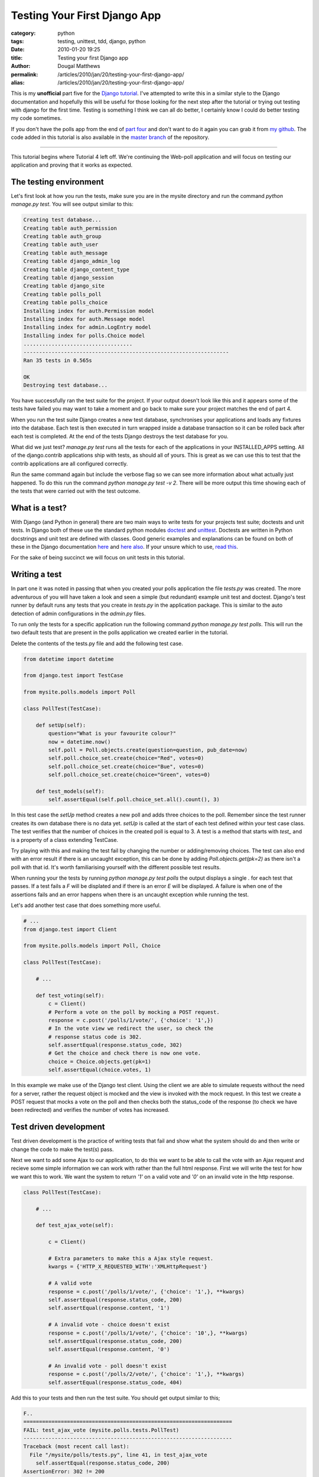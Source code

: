 Testing Your First Django App
#############################

:category: python
:tags: testing, unittest, tdd, django, python
:date: 2010-01-20 19:25
:title: Testing your first Django app
:author: Dougal Matthews
:permalink: /articles/2010/jan/20/testing-your-first-django-app/
:alias: /articles/2010/jan/20/testing-your-first-django-app/

This is my **unofficial** part five for the `Django tutorial`_. I've attempted
to write this in a similar style to the Django documentation and hopefully
this will be useful for those looking for the next step after the tutorial or
trying out testing with django for the first time. Testing is something I
think we can all do better, I certainly know I could do better testing my code
sometimes.

.. _Django tutorial: http://docs.djangoproject.com/en/1.1/intro/tutorial01/#intro-tutorial01

If you don't have the polls app from the end of `part four`_ and don't want to
do it again you can grab it from `my github`_. The code added in this tutorial
is also available in the `master branch`_ of the repository.

.. _part four: http://docs.djangoproject.com/en/1.1/intro/tutorial04/#intro-tutorial04
.. _my github: https://github.com/d0ugal/django_tutorial/commits/P4
.. _master branch: https://github.com/d0ugal/django_tutorial/commits/master

---------------------------------------

This tutorial begins where Tutorial 4 left off. We're continuing the
Web-poll application and will focus on testing our application and
proving that it works as expected.

The testing environment
~~~~~~~~~~~~~~~~~~~~~~~

Let's first look at how you run the tests, make sure you are in the
mysite directory and run the command `python manage.py test`. You will
see output similar to this:

.. code-block:: text

	Creating test database...
	Creating table auth_permission
	Creating table auth_group
	Creating table auth_user
	Creating table auth_message
	Creating table django_admin_log
	Creating table django_content_type
	Creating table django_session
	Creating table django_site
	Creating table polls_poll
	Creating table polls_choice
	Installing index for auth.Permission model
	Installing index for auth.Message model
	Installing index for admin.LogEntry model
	Installing index for polls.Choice model
	...................................
	------------------------------------------------------------------
	Ran 35 tests in 0.565s

	OK
	Destroying test database...

You have successfully ran the test suite for the project. If your output
doesn't look like this and it appears some of the tests have failed you
may want to take a moment and go back to make sure your project matches
the end of part 4.

When you run the test suite Django creates a new test database,
synchronises your applications and loads any fixtures into the database.
Each test is then executed in turn wrapped inside a database transaction
so it can be rolled back after each test is completed. At the end of the
tests Django destroys the test database for you.

What did we just test? `manage.py test` runs all the tests for each of
the applications in your INSTALLED_APPS setting. All of the
django.contrib applications ship with tests, as should all of yours.
This is great as we can use this to test that the contrib applications
are all configured correctly.

Run the same command again but include the verbose flag so we can see
more information about what actually just happened. To do this run the
command `python manage.py test -v 2`. There will be more output this
time showing each of the tests that were carried out with the test
outcome.

What is a test?
~~~~~~~~~~~~~~~

With Django (and Python in general) there are two main ways to write tests for
your projects test suite; doctests and unit tests. In Django both of these use
the standard python modules `doctest`_ and `unittest`_. Doctests are written
in Python docstrings and unit test are defined with classes. Good generic
examples and explanations can be found on both of these in the Django
documentation `here`_ and `here also`_. If your unsure which to use, `read
this`_.

.. _doctest: http://docs.python.org/library/doctest.html
.. _unittest: http://docs.python.org/library/unittest.html
.. _here: http://docs.djangoproject.com/en/1.1/topics/testing/#writing-doctests
.. _here also: http://docs.djangoproject.com/en/1.1/topics/testing/#writing-unit-tests
.. _read this: http://docs.djangoproject.com/en/dev/topics/testing/#which-should-i-use

For the sake of being succinct we  will focus on unit tests in this
tutorial.

Writing a test
~~~~~~~~~~~~~~

In part one it was noted in passing that when you created your polls
application the file `tests.py` was created. The more adventurous of you
will have taken a look and seen a simple (but redundant) example
unit test and doctest. Django's test runner by default runs any tests
that you create in `tests.py` in the application package. This is
similar to the auto detection of admin configurations in the `admin.py`
files.

To run only the tests for a specific application run the following
command `python manage.py test polls`. This will run the two
default tests that are present in the polls application we created
earlier in the tutorial.

Delete the contents of the tests.py file and add the following test
case.

.. code-block:: python

	from datetime import datetime

	from django.test import TestCase

	from mysite.polls.models import Poll

	class PollTest(TestCase):

	    def setUp(self):
	        question="What is your favourite colour?"
	        now = datetime.now()
	        self.poll = Poll.objects.create(question=question, pub_date=now)
	        self.poll.choice_set.create(choice="Red", votes=0)
	        self.poll.choice_set.create(choice="Bue", votes=0)
	        self.poll.choice_set.create(choice="Green", votes=0)

	    def test_models(self):
	        self.assertEqual(self.poll.choice_set.all().count(), 3)

In this test case the `setUp` method creates a new poll and adds three
choices to the poll. Remember since the test runner creates its own
database there is no data yet. `setUp` is called at the start of each
test defined within your test case class. The test verifies that the
number of choices in the created poll is equal to 3. A test is a method
that starts with `test_` and is a property of a class extending
TestCase.

Try playing with this and making the test fail by changing the number or
adding/removing choices. The test can also end with an error result if
there is an uncaught exception, this can be done by adding
`Poll.objects.get(pk=2)` as there isn't a poll with that id. It's
worth familiarising yourself with the different possible test results.

When running your the tests by running `python manage.py test polls`
the output displays a single `.` for each test that passes. If a test
fails a `F` will be displated and if there is an error `E` will be
displayed. A failure is when one of the assertions fails and an error
happens when there is an uncaught exception while running the test.

Let's add another test case that does something more useful.

.. code-block:: python

	# ...
	from django.test import Client

	from mysite.polls.models import Poll, Choice

	class PollTest(TestCase):

	    # ...

	    def test_voting(self):
	        c = Client()
	        # Perform a vote on the poll by mocking a POST request.
	        response = c.post('/polls/1/vote/', {'choice': '1',})
	        # In the vote view we redirect the user, so check the
	        # response status code is 302.
	        self.assertEqual(response.status_code, 302)
	        # Get the choice and check there is now one vote.
	        choice = Choice.objects.get(pk=1)
	        self.assertEqual(choice.votes, 1)

In this example we make use of the Django test client. Using the client
we are able to simulate requests without the need for a server, rather
the request object is mocked and the view is invoked with the mock
request. In this test we create a POST request that mocks a vote on the
poll and then checks both the status_code of the response (to check we
have been redirected) and verifies the number of votes has increased.

Test driven development
~~~~~~~~~~~~~~~~~~~~~~~

Test driven development is the practice of writing tests that fail and
show what the system should do and then write or change the code to
make the test(s) pass.

Next we want to add some Ajax to our application, to do this we want to
be able to call the vote with an Ajax request and recieve some simple
information we can work with rather than the full html response. First
we will write the test for how we want this to work. We want the system
to return `'1'` on a valid vote and `'0'` on an invalid vote in the http
response.

.. code-block:: python

	class PollTest(TestCase):

	    # ...

	    def test_ajax_vote(self):

	        c = Client()

	        # Extra parameters to make this a Ajax style request.
	        kwargs = {'HTTP_X_REQUESTED_WITH':'XMLHttpRequest'}

	        # A valid vote
	        response = c.post('/polls/1/vote/', {'choice': '1',}, **kwargs)
	        self.assertEqual(response.status_code, 200)
	        self.assertEqual(response.content, '1')

	        # A invalid vote - choice doesn't exist
	        response = c.post('/polls/1/vote/', {'choice': '10',}, **kwargs)
	        self.assertEqual(response.status_code, 200)
	        self.assertEqual(response.content, '0')

	        # An invalid vote - poll doesn't exist
	        response = c.post('/polls/2/vote/', {'choice': '1',}, **kwargs)
	        self.assertEqual(response.status_code, 404)

Add this to your tests and then run the test suite. You should get
output similar to this;

.. code-block:: text

	F..
	===================================================================
	FAIL: test_ajax_vote (mysite.polls.tests.PollTest)
	-------------------------------------------------------------------
	Traceback (most recent call last):
	  File "/mysite/polls/tests.py", line 41, in test_ajax_vote
	    self.assertEqual(response.status_code, 200)
	AssertionError: 302 != 200

	-------------------------------------------------------------------

We have not updated our view, so rather than returning something useful
for the Ajax request the server has returned a redirect to the results
page. This then means the test fails at the first hurdle when we check
the response code.

Now all we need to do is update the code in the vote view to make the
tests pass. Change your view so it matches the following.

.. code-block:: python

	def vote(request, poll_id):
	    p = get_object_or_404(Poll, pk=poll_id)
	    try:
	        selected_choice = p.choice_set.get(pk=request.POST['choice'])
	    except (KeyError, Choice.DoesNotExist):
	    	# bad vote, return '0'
	        if request.is_ajax():
	            return HttpResponse("0")
	        # Redisplay the poll voting form.
	        return render_to_response('polls/poll_detail.html', {
	            'object': p,
	            'error_message': "You didn't select a choice.",
	        })
	    else:
	        selected_choice.votes += 1
	        selected_choice.save()
	        # vote saved, return '1'
	        if request.is_ajax():
	            return HttpResponse("1")
	        # Always return an HttpResponseRedirect after successfully dealing
	        # with POST data. This prevents data from being posted twice if a
	        # user hits the Back button.
	        return HttpResponseRedirect(reverse('poll_results', args=(p.id,)))

Re-run the test suite and it should now pass. You have successfully
written your first tests for the polls app and even done a little bit of
test driven development.

What next and further reading
~~~~~~~~~~~~~~~~~~~~~~~~~~~~~

Now you should have a good understanding of testing basics and hopefully
a better idea of how to test your applications. Testing is really quite
straight forward much of the time, you simply write a bit more code to
make sure the code you have actually works - it's invaluable when you
get into the routine and have a comprehensive test suite.

Here are a few resources that you should look at for taking the next
step.

* Python `unittest documentation`_
* Python `doctest documentation`_
* The Django `testing documentation`_
* Eric Holscher's awesome `DjangoCon talk about testing`_

.. _unittest documentation: http://docs.python.org/library/unittest.html
.. _doctest documentation: http://docs.python.org/library/doctest.html
.. _testing documentation: http://docs.djangoproject.com/en/dev/topics/testing/
.. _DjangoCon talk about testing: http://djangocon.blip.tv/file/3039829/


---------------------------------------

Finally, leaving you with this message:

	"Code without tests is broken as designed"
	- Jacob Kaplan-Moss
